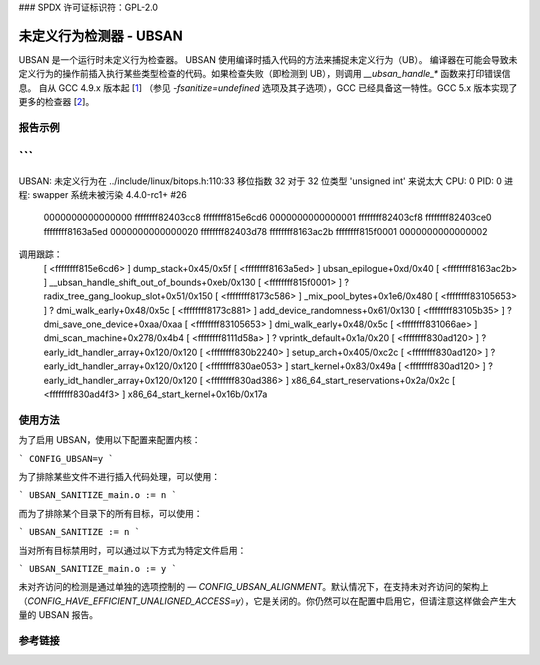 ### SPDX 许可证标识符：GPL-2.0

未定义行为检测器 - UBSAN
======================

UBSAN 是一个运行时未定义行为检查器。
UBSAN 使用编译时插入代码的方法来捕捉未定义行为（UB）。
编译器在可能会导致未定义行为的操作前插入执行某些类型检查的代码。如果检查失败（即检测到 UB），则调用 `__ubsan_handle_*` 函数来打印错误信息。
自从 GCC 4.9.x 版本起 [1_] （参见 `-fsanitize=undefined` 选项及其子选项），GCC 已经具备这一特性。GCC 5.x 版本实现了更多的检查器 [2_]。

报告示例
--------

```
================================================================================
UBSAN: 未定义行为在 ../include/linux/bitops.h:110:33
移位指数 32 对于 32 位类型 'unsigned int' 来说太大
CPU: 0 PID: 0 进程: swapper 系统未被污染 4.4.0-rc1+ #26
 0000000000000000 ffffffff82403cc8 ffffffff815e6cd6 0000000000000001
 ffffffff82403cf8 ffffffff82403ce0 ffffffff8163a5ed 0000000000000020
 ffffffff82403d78 ffffffff8163ac2b ffffffff815f0001 0000000000000002
调用跟踪：
 [ <ffffffff815e6cd6> ] dump_stack+0x45/0x5f
 [ <ffffffff8163a5ed> ] ubsan_epilogue+0xd/0x40
 [ <ffffffff8163ac2b> ] __ubsan_handle_shift_out_of_bounds+0xeb/0x130
 [ <ffffffff815f0001> ] ? radix_tree_gang_lookup_slot+0x51/0x150
 [ <ffffffff8173c586> ] _mix_pool_bytes+0x1e6/0x480
 [ <ffffffff83105653> ] ? dmi_walk_early+0x48/0x5c
 [ <ffffffff8173c881> ] add_device_randomness+0x61/0x130
 [ <ffffffff83105b35> ] ? dmi_save_one_device+0xaa/0xaa
 [ <ffffffff83105653> ] dmi_walk_early+0x48/0x5c
 [ <ffffffff831066ae> ] dmi_scan_machine+0x278/0x4b4
 [ <ffffffff8111d58a> ] ? vprintk_default+0x1a/0x20
 [ <ffffffff830ad120> ] ? early_idt_handler_array+0x120/0x120
 [ <ffffffff830b2240> ] setup_arch+0x405/0xc2c
 [ <ffffffff830ad120> ] ? early_idt_handler_array+0x120/0x120
 [ <ffffffff830ae053> ] start_kernel+0x83/0x49a
 [ <ffffffff830ad120> ] ? early_idt_handler_array+0x120/0x120
 [ <ffffffff830ad386> ] x86_64_start_reservations+0x2a/0x2c
 [ <ffffffff830ad4f3> ] x86_64_start_kernel+0x16b/0x17a
================================================================================
```

使用方法
-------

为了启用 UBSAN，使用以下配置来配置内核：

```
CONFIG_UBSAN=y
```

为了排除某些文件不进行插入代码处理，可以使用：

```
UBSAN_SANITIZE_main.o := n
```

而为了排除某个目录下的所有目标，可以使用：

```
UBSAN_SANITIZE := n
```

当对所有目标禁用时，可以通过以下方式为特定文件启用：

```
UBSAN_SANITIZE_main.o := y
```

未对齐访问的检测是通过单独的选项控制的 — `CONFIG_UBSAN_ALIGNMENT`。默认情况下，在支持未对齐访问的架构上（`CONFIG_HAVE_EFFICIENT_UNALIGNED_ACCESS=y`），它是关闭的。你仍然可以在配置中启用它，但请注意这样做会产生大量的 UBSAN 报告。

参考链接
---------

.. _1: https://gcc.gnu.org/onlinedocs/gcc-4.9.0/gcc/Debugging-Options.html
.. _2: https://gcc.gnu.org/onlinedocs/gcc/Debugging-Options.html
.. _3: https://clang.llvm.org/docs/UndefinedBehaviorSanitizer.html
